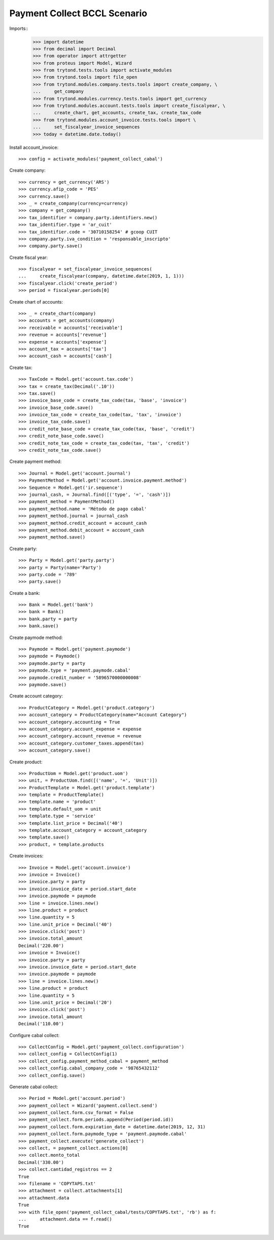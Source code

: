 =============================
Payment Collect BCCL Scenario
=============================

Imports::
    >>> import datetime
    >>> from decimal import Decimal
    >>> from operator import attrgetter
    >>> from proteus import Model, Wizard
    >>> from trytond.tests.tools import activate_modules
    >>> from trytond.tools import file_open
    >>> from trytond.modules.company.tests.tools import create_company, \
    ...     get_company
    >>> from trytond.modules.currency.tests.tools import get_currency
    >>> from trytond.modules.account.tests.tools import create_fiscalyear, \
    ...     create_chart, get_accounts, create_tax, create_tax_code
    >>> from trytond.modules.account_invoice.tests.tools import \
    ...     set_fiscalyear_invoice_sequences
    >>> today = datetime.date.today()

Install account_invoice::

    >>> config = activate_modules('payment_collect_cabal')

Create company::

    >>> currency = get_currency('ARS')
    >>> currency.afip_code = 'PES'
    >>> currency.save()
    >>> _ = create_company(currency=currency)
    >>> company = get_company()
    >>> tax_identifier = company.party.identifiers.new()
    >>> tax_identifier.type = 'ar_cuit'
    >>> tax_identifier.code = '30710158254' # gcoop CUIT
    >>> company.party.iva_condition = 'responsable_inscripto'
    >>> company.party.save()

Create fiscal year::

    >>> fiscalyear = set_fiscalyear_invoice_sequences(
    ...     create_fiscalyear(company, datetime.date(2019, 1, 1)))
    >>> fiscalyear.click('create_period')
    >>> period = fiscalyear.periods[0]

Create chart of accounts::

    >>> _ = create_chart(company)
    >>> accounts = get_accounts(company)
    >>> receivable = accounts['receivable']
    >>> revenue = accounts['revenue']
    >>> expense = accounts['expense']
    >>> account_tax = accounts['tax']
    >>> account_cash = accounts['cash']

Create tax::

    >>> TaxCode = Model.get('account.tax.code')
    >>> tax = create_tax(Decimal('.10'))
    >>> tax.save()
    >>> invoice_base_code = create_tax_code(tax, 'base', 'invoice')
    >>> invoice_base_code.save()
    >>> invoice_tax_code = create_tax_code(tax, 'tax', 'invoice')
    >>> invoice_tax_code.save()
    >>> credit_note_base_code = create_tax_code(tax, 'base', 'credit')
    >>> credit_note_base_code.save()
    >>> credit_note_tax_code = create_tax_code(tax, 'tax', 'credit')
    >>> credit_note_tax_code.save()

Create payment method::

    >>> Journal = Model.get('account.journal')
    >>> PaymentMethod = Model.get('account.invoice.payment.method')
    >>> Sequence = Model.get('ir.sequence')
    >>> journal_cash, = Journal.find([('type', '=', 'cash')])
    >>> payment_method = PaymentMethod()
    >>> payment_method.name = 'Método de pago cabal'
    >>> payment_method.journal = journal_cash
    >>> payment_method.credit_account = account_cash
    >>> payment_method.debit_account = account_cash
    >>> payment_method.save()

Create party::

    >>> Party = Model.get('party.party')
    >>> party = Party(name='Party')
    >>> party.code = '789'
    >>> party.save()

Create a bank::

    >>> Bank = Model.get('bank')
    >>> bank = Bank()
    >>> bank.party = party
    >>> bank.save()

Create paymode method::

    >>> Paymode = Model.get('payment.paymode')
    >>> paymode = Paymode()
    >>> paymode.party = party
    >>> paymode.type = 'payment.paymode.cabal'
    >>> paymode.credit_number = '5896570000000008'
    >>> paymode.save()

Create account category::

    >>> ProductCategory = Model.get('product.category')
    >>> account_category = ProductCategory(name="Account Category")
    >>> account_category.accounting = True
    >>> account_category.account_expense = expense
    >>> account_category.account_revenue = revenue
    >>> account_category.customer_taxes.append(tax)
    >>> account_category.save()

Create product::

    >>> ProductUom = Model.get('product.uom')
    >>> unit, = ProductUom.find([('name', '=', 'Unit')])
    >>> ProductTemplate = Model.get('product.template')
    >>> template = ProductTemplate()
    >>> template.name = 'product'
    >>> template.default_uom = unit
    >>> template.type = 'service'
    >>> template.list_price = Decimal('40')
    >>> template.account_category = account_category
    >>> template.save()
    >>> product, = template.products

Create invoices::

    >>> Invoice = Model.get('account.invoice')
    >>> invoice = Invoice()
    >>> invoice.party = party
    >>> invoice.invoice_date = period.start_date
    >>> invoice.paymode = paymode
    >>> line = invoice.lines.new()
    >>> line.product = product
    >>> line.quantity = 5
    >>> line.unit_price = Decimal('40')
    >>> invoice.click('post')
    >>> invoice.total_amount
    Decimal('220.00')
    >>> invoice = Invoice()
    >>> invoice.party = party
    >>> invoice.invoice_date = period.start_date
    >>> invoice.paymode = paymode
    >>> line = invoice.lines.new()
    >>> line.product = product
    >>> line.quantity = 5
    >>> line.unit_price = Decimal('20')
    >>> invoice.click('post')
    >>> invoice.total_amount
    Decimal('110.00')

Configure cabal collect::

    >>> CollectConfig = Model.get('payment_collect.configuration')
    >>> collect_config = CollectConfig(1)
    >>> collect_config.payment_method_cabal = payment_method
    >>> collect_config.cabal_company_code = '98765432112'
    >>> collect_config.save()

Generate cabal collect::

    >>> Period = Model.get('account.period')
    >>> payment_collect = Wizard('payment.collect.send')
    >>> payment_collect.form.csv_format = False
    >>> payment_collect.form.periods.append(Period(period.id))
    >>> payment_collect.form.expiration_date = datetime.date(2019, 12, 31)
    >>> payment_collect.form.paymode_type = 'payment.paymode.cabal'
    >>> payment_collect.execute('generate_collect')
    >>> collect, = payment_collect.actions[0]
    >>> collect.monto_total
    Decimal('330.00')
    >>> collect.cantidad_registros == 2
    True
    >>> filename = 'COPYTAPS.txt'
    >>> attachment = collect.attachments[1]
    >>> attachment.data
    True
    >>> with file_open('payment_collect_cabal/tests/COPYTAPS.txt', 'rb') as f:
    ...     attachment.data == f.read()
    True
